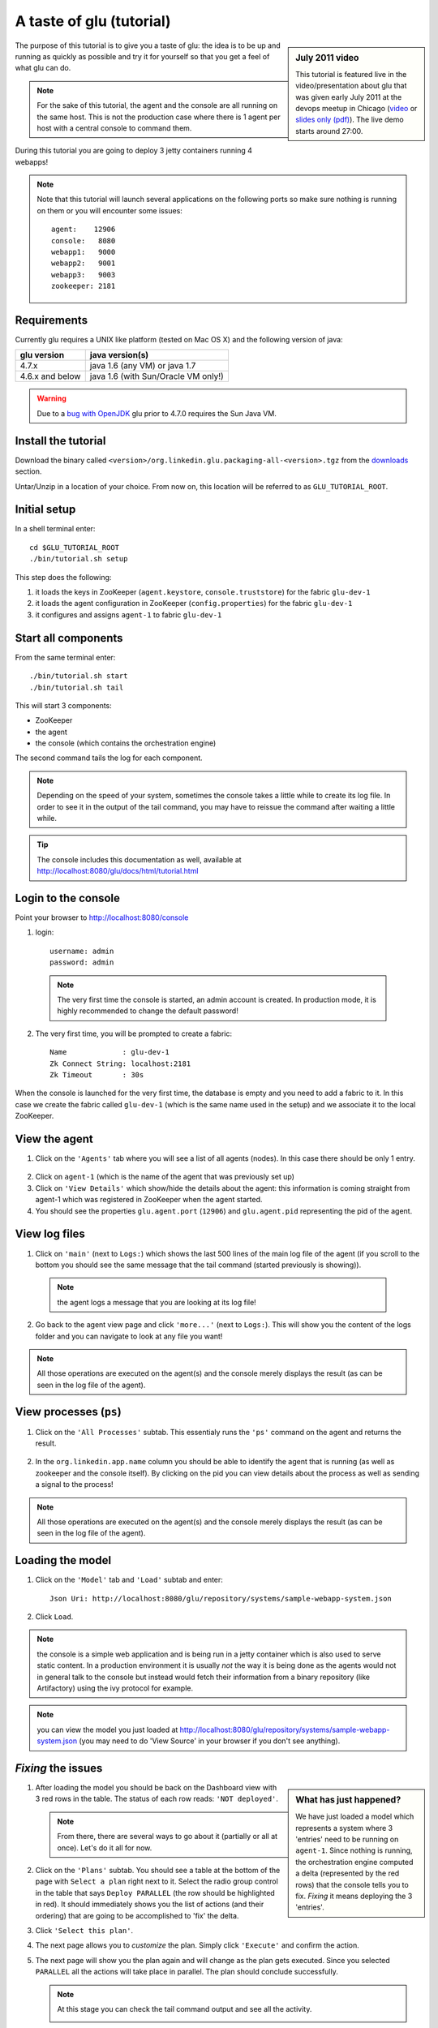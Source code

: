 .. Copyright (c) 2011 Yan Pujante

   Licensed under the Apache License, Version 2.0 (the "License"); you may not
   use this file except in compliance with the License. You may obtain a copy of
   the License at

   http://www.apache.org/licenses/LICENSE-2.0

   Unless required by applicable law or agreed to in writing, software
   distributed under the License is distributed on an "AS IS" BASIS, WITHOUT
   WARRANTIES OR CONDITIONS OF ANY KIND, either express or implied. See the
   License for the specific language governing permissions and limitations under
   the License.

A taste of glu (tutorial)
=========================

.. sidebar:: July 2011 video

             This tutorial is featured live in the video/presentation about glu that was given early July 2011 at the devops meetup in Chicago (`video <http://devops.com/2011/07/09/glu-deployment-automation-video/>`_ or `slides only (pdf) <http://linkedin.github.com/glu/slides/glu-tech-talk-201107.pdf>`_). The live demo starts around 27:00.

The purpose of this tutorial is to give you a taste of glu: the idea is to be up and running as quickly as possible and try it for yourself so that you get a feel of what glu can do.

.. note::
   For the sake of this tutorial, the agent and the console are all running on the same host. This is not the production case where there is 1 agent per host with a central console to command them.

During this tutorial you are going to deploy 3 jetty containers running 4 webapps!

.. note:: 
   Note that this tutorial will launch several applications on the following ports so make sure nothing is running on them or you will encounter some issues::

    agent:    12906
    console:   8080
    webapp1:   9000
    webapp2:   9001
    webapp3:   9003
    zookeeper: 2181

Requirements
------------
Currently glu requires a UNIX like platform (tested on Mac OS X) and the following version of java:

+----------------+-----------------------------------+
|glu version     |java version(s)                    |
+================+===================================+
| 4.7.x          |java 1.6 (any VM) or java 1.7      |
+----------------+-----------------------------------+
| 4.6.x and below|java 1.6 (with Sun/Oracle VM only!)|
+----------------+-----------------------------------+


.. warning::
   Due to a `bug with OpenJDK <https://github.com/linkedin/glu/issues/74>`_ glu prior to 4.7.0 requires the Sun Java VM.

Install the tutorial
--------------------
Download the binary called ``<version>/org.linkedin.glu.packaging-all-<version>.tgz`` from the `downloads <http://www.pongasoft.com/glu/downloads/>`_ section.
  
Untar/Unzip in a location of your choice. From now on, this location will be referred to as ``GLU_TUTORIAL_ROOT``.

Initial setup
-------------
In a shell terminal enter::

    cd $GLU_TUTORIAL_ROOT
    ./bin/tutorial.sh setup
    
This step does the following:

1. it loads the keys in ZooKeeper (``agent.keystore``, ``console.truststore``) for the fabric ``glu-dev-1``
2. it loads the agent configuration in ZooKeeper (``config.properties``) for the fabric ``glu-dev-1``
3. it configures and assigns ``agent-1`` to fabric ``glu-dev-1``

.. image:: /images/tutorial/tutorial-setup.png
   :align: center
   :alt: output of setup command

Start all components
--------------------
From the same terminal enter::

   ./bin/tutorial.sh start
   ./bin/tutorial.sh tail

This will start 3 components:

* ZooKeeper
* the agent
* the console (which contains the orchestration engine)

The second command tails the log for each component.

.. note::
   Depending on the speed of your system, sometimes the console takes a little while to create its log file. In order to see it in the output of the tail command, you may have to reissue the command after waiting a little while.

.. tip::
   The console includes this documentation as well, available at http://localhost:8080/glu/docs/html/tutorial.html

Login to the console
--------------------
Point your browser to http://localhost:8080/console

1. login::

    username: admin
    password: admin

  .. image:: /images/tutorial/tutorial-console-login-600.png
     :align: center
     :alt: console login screen
 
  .. note:: 
     The very first time the console is started, an admin account is created. In production mode, it is highly recommended to change the default password!

2. The very first time, you will be prompted to create a fabric::

    Name             : glu-dev-1
    Zk Connect String: localhost:2181
    Zk Timeout       : 30s

  .. image:: /images/tutorial/tutorial-console-create-fabric.png
     :align: center
     :alt: create fabric

When the console is launched for the very first time, the database is empty and you need to add a fabric to it. In this case we create the fabric called ``glu-dev-1`` (which is the same name used in the setup) and we associate it to the local ZooKeeper.

View the agent
--------------
1. Click on the ``'Agents'`` tab where you will see a list of all agents (nodes). In this case there should be only 1 entry.

  .. image:: /images/tutorial/tutorial-dashboard-1-600.png
     :align: center
     :alt: From the Agents list, click on agent-1

2. Click on ``agent-1`` (which is the name of the agent that was previously set up)

3. Click on ``'View Details'`` which show/hide the details about the agent: this information is coming straight from agent-1 which was registered in ZooKeeper when the agent started.

4. You should see the properties ``glu.agent.port`` (``12906``) and ``glu.agent.pid`` representing the pid of the agent.

  .. image:: /images/tutorial/tutorial-view-agent-1-600.png
     :align: center
     :alt: Agent view / View details


View log files
--------------
1. Click on ``'main'`` (next to ``Logs:``) which shows the last 500 lines of the main log file of the agent (if you scroll to the bottom you should see the same message that the tail command (started previously is showing)).

  .. image:: /images/tutorial/tutorial-view-agent-2.png
     :align: center
     :alt: Agent view / View log file

  .. note:: the agent logs a message that you are looking at its log file!

2. Go back to the agent view page and click ``'more...'`` (next to ``Logs:``). This will show you the content of the logs folder and you can navigate to look at any file you want!

  .. image:: /images/tutorial/tutorial-view-agent-more-600.png
     :align: center
     :alt: Agent view / View log file

.. note:: All those operations are executed on the agent(s) and the console merely displays the result (as can be seen in the log file of the agent).

View processes (``ps``)
-----------------------
1. Click on the ``'All Processes'`` subtab. This essentialy runs the ``'ps'`` command on the agent and returns the result.

  .. image:: /images/tutorial/tutorial-ps-1-600.png
     :align: center
     :alt: View all processes running on an agent


  .. image:: /images/tutorial/tutorial-ps-2-600.png
     :align: center
     :alt: Identify the glu processes

2. In the ``org.linkedin.app.name`` column you should be able to identify the agent that is running (as well as zookeeper and the console itself). By clicking on the pid you can view details about the process as well as sending a signal to the process!

.. note:: All those operations are executed on the agent(s) and the console merely displays the result (as can be seen in the log file of the agent).

Loading the model
-----------------
1. Click on the ``'Model'`` tab and ``'Load'`` subtab and enter::

    Json Uri: http://localhost:8080/glu/repository/systems/sample-webapp-system.json

2. Click ``Load``.

.. image:: /images/tutorial/tutorial-loading-model.png
     :align: center
     :alt: Load the model

.. note:: the console is a simple web application and is being run in a jetty container which is also used to serve static content. In a production environment it is usually *not* the way it is being done as the agents would not in general talk to the console but instead would fetch their information from a binary repository (like Artifactory) using the ivy protocol for example.

.. note:: you can view the model you just loaded at http://localhost:8080/glu/repository/systems/sample-webapp-system.json (you may need to do 'View Source' in your browser if you don't see anything).

*Fixing* the issues
-------------------
.. sidebar:: What has just happened?

      We have just loaded a model which represents a system where 3 'entries' need to be running on ``agent-1``. Since nothing is running, the orchestration engine computed a delta (represented by the red rows) that the console tells you to fix. *Fixing* it means deploying the 3 'entries'.

1. After loading the model you should be back on the Dashboard view with 3 red rows in the table. The status of each row reads: ``'NOT deployed'``. 

   .. image:: /images/tutorial/tutorial-dashboard-2-600.png
      :align: center
      :alt: Applications are not deployed

   .. note:: From there, there are several ways to go about it (partially or all at once). Let's do it all for now.

2. Click on the ``'Plans'`` subtab. You should see a table at the bottom of the page with ``Select a plan`` right next to it. Select the radio group control in the table that says ``Deploy PARALLEL`` (the row should be highlighted in red). It should immediately shows you the list of actions (and their ordering) that are going to be accomplished to 'fix' the delta.

3. Click ``'Select this plan'``.

   .. image:: /images/tutorial/tutorial-select-plan-3-600.png
      :align: center
      :alt: Select a plan page

4. The next page allows you to *customize* the plan. Simply click ``'Execute'`` and confirm the action.

5. The next page will show you the plan again and will change as the plan gets executed. Since you selected ``PARALLEL`` all the actions will take place in parallel. The plan should conclude successfully.

   .. image:: /images/tutorial/tutorial-plan-success.png
      :align: center
      :alt: Successfull plan execution

   .. note:: At this stage you can check the tail command output and see all the activity.

      .. image:: /images/tutorial/tutorial-agent-log-1-600.png
         :align: center
         :alt: Agent log after deployment plan

6. Go back to the ``Dashboard`` and everything should be green.

   .. image:: /images/tutorial/tutorial-dashboard-3-600.png
      :align: center
      :alt: Applications are now deployed successfully

   .. note:: the terminology 'entry' may sound a little vague right now, but it is associated to a unique mountPoint (or unique key) like ``/sample/i001`` on an agent with a script (called glu script) which represents the set of instructions necessary to start an application. In the course of this tutorial we use the `JettyGluScript <https://github.com/linkedin/glu/blob/master/scripts/org.linkedin.glu.script-jetty/src/main/groovy/JettyGluScript.groovy>`_ which starts a jetty webapp container and deploy some webapps in it.

7. At this stage you have just started 3 jetty container with 4 webapps and you can verify that it worked::

     webapp1: /sample/i001 (port 9000)
	/cp1: http://localhost:9000/cp1/monitor
	/cp2: http://localhost:9000/cp2/monitor

     webapp2: /sample/i002 (port 9001)
	/cp1: http://localhost:9001/cp1/monitor

     webapp3: /sample/i003 (port 9002)
	/cp4: http://localhost:9002/cp4/monitor


Viewing entry details
---------------------
1. Let's go back to the page that shows you the details about the agent. For this you can either click on the ``'Agents'`` tab and select ``'agent-1'`` from the list, like you did in a previous step or you can simply click on the little magnifying glass that is displayed on the dashboard right next to the name of the agent (``agent-1``).

   The page shows you now the 3 entries that were installed.

2. Under ``/sample/i001`` click the ``'View Details'`` link to show/hide details about the entry.

   You should see a section called ``initParameters`` which is coming directly from the system model that you loaded.

   You should also see a section called ``scriptState`` which shows various information like the port (``9000``) or the pid of the process that was started or the location of the log files.

   Note also that under every entry, there is a ``Logs:`` section which allows you to access the log file of the specific container directly, including the gc log file.

   .. image:: /images/tutorial/tutorial-view-agent-3-600.png
      :align: center
      :alt: Entry details for ``/sample/i001``

Detecting failures
------------------
1. In another browser window, go to the monitor page for the first entry (``/sample/i001``): http://localhost:9000/cp2/monitor

2. Select ``BUSY`` and click ``Change monitor state``. By doing this, we are simulating the fact that the webapp has detected that it is overloaded and not responding. 

   .. image:: /images/tutorial/tutorial-monitor-busy.png
      :align: center
      :alt: Monitor busy

   2 things should happen (it may take up to 15 seconds to detect the failure):

   a. in the agent log file (look at the ``tail`` command you ran previously), you should see something like::

        2011/01/11 14:57:21.140 WARN [/sample/i001] Server is up but some webapps are busy. Check the log file for errors.

   b. on the Dashboard, the first row should be red and the status should read: ``ERROR``. If you click on ``ERROR`` you should see the same message you just saw in the agent log file::

        Server is up but some webapps are busy. Check the log file for errors.

      .. image:: /images/tutorial/tutorial-dashboard-4-600.png
         :align: center
         :alt: ``/sample/i00`` is in error

3. Now go back to the monitor page, select ``GOOD`` and click ``Change monitor state``. 

   .. image:: /images/tutorial/tutorial-monitor-good.png
      :align: center
      :alt: Monitor busy

   Again 2 things should happen (within 15 seconds at most):


   1. in the agent log file, you should see something like::

        2011/01/11 15:03:57.082 INFO [/sample/i001] All webapps are up, clearing error status.

   2. on the Dashboard, everything should be back to green.

Changing the model
------------------
1. Now click the ``'Model'`` tab again.

2. You should see a table with 2 entries which shows you the model that you loaded previously (the one highlighted) as well as the empty model (default one when creating a fabric)

   Click on the first id. You should now see the json document that you loaded previously. We are going to edit it in place.

   The format is an array of entries representing each entry in the model (as explained previously).

3. In the second entry (look for ``"port": 9001``, around the bottom of the text area), change the ``contextPath`` value to ``/cp3``. and click ``"Save Changes"``.

   .. image:: /images/tutorial/tutorial-model-change-1.png
      :align: center
      :alt: Changing the model

4. Go back to the ``Dashboard``.

   Note that the second row is now yellow and the status says ``'DELTA'``. If you click on the status you can view an explanation of the delta (in this case the context path is different).

   .. image:: /images/tutorial/tutorial-dashboard-5.png
      :align: center
      :alt: Dashboard shows the delta

   There is a delta: the system in the console is not matching with what is currently deployed. It is graphically represented as a different color.

5. Click on ``'/sample/i002'`` which sets a filter on the model: it excludes all the entries except the one where ``'mountPoint'`` is equal to ``'/sample/i002'``. Click on the ``'Plans'`` subtab.

6. Choose ``'Deploy / SEQUENTIAL'``. Note that since there is only 1 entry, choosing ``SEQUENTIAL`` or ``PARALLEL`` will have the same effect.

   .. image:: /images/tutorial/tutorial-select-plan-2.png
      :align: center
      :alt: Dashboard shows the delta

7. Select the plan and execute it: it first stops the jetty server uninstalls it entirely and reinstall and restart the new one.

8. When the plan finishes executing, click on ``/sample/i002`` which is a shortcut to the agent view page.

9. If you click on ``'View Details'`` (for ``/sample/i002``), you should see the new context path and you can check that it did work by going to: http://localhost:9001/cp3/monitor  

Now the system (also known as desired state) and the current state match. There is no delta anymore so the console is happy: everything is green.

Reloading the model and experiencing a failure
----------------------------------------------
1. Manually edit the file: ``$GLU_TUTORIAL_ROOT/console-server/glu/repository/systems/sample-webapp-system.json``

2. Change the contextPath in the very last entry from ``/cp4`` to ``/fail`` and change the name of the model to ``Tutorial System Model (with failure)`` and save your changes (it will make it easier to differentiate the model in the UI by giving it a different name). 

3. Go back to the console and reload the model:

   Click on the ``'Model'`` tab, ``'Load'`` subtab and enter::

     Json Uri: http://localhost:8080/glu/repository/systems/sample-webapp-system.json

   and click ``Load``.

   .. note:: When you go back to the model, the filter you set previously will still be active. Make sure you click the ``'X'`` right next to it to remove it and see the whole, unfiltered model! You should now have 2 rows that are yellow: you reloaded the model thus discarding the changes you had made to entry 2 and you changed entry 3.

      .. image:: /images/tutorial/tutorial-dashboard-6-600.png
         :align: center
         :alt: 2 rows are in error

4. Click on the ``'Plans'`` subtab and follow the same steps we executed before to 'fix' the delta (select deploy in parallel and then execute the plan).

   This time around you should see a failure: the last entry failed during boot time (this is artificially triggered by deploying it under ``/fail``). 

   .. image:: /images/tutorial/tutorial-plan-failure.png
      :align: center
      :alt: one entry in the plan fails

   .. note:: Since the plan is executing in parallel, the failure does not impact the rest of the deployment plan. When the plan is executed sequentially, any failure will prevent the execution of the following steps.


5. Click on the shortcut ``/sample/i003`` and on the agent view page select the ``Logs: more...`` entry for ``/sample/i003`` then click on the first log file called ``<yyyy_mm_dd>.stderrout.log``. You should be able to see the log file of the jetty container with the exception of why it failed (something similar to)::

    java.lang.RuntimeException: does not boot
      at org.linkedin.glu.samples.webapp.SampleListener.contextInitialized(SampleListener.java:45)
    ...

.. _tutorial-using-console-cli:

Using the console cli
---------------------
1. Click on the ``'Model'`` tab and set as current the very first model you loaded (it should be right above the ``Empty System Model`` one).

2. In the console, click on the ``'Deployments'`` tab and make sure you leave this window visible. Note that at this point you should see the list of all the plans you have already executed including the last one which failed.

   .. image:: /images/tutorial/tutorial-plans-600.png
      :align: center
      :alt: Execution plans

3. Now open a new shell terminal

   .. note:: if you have followed all the instructions so far, you should have a shell terminal window with the tail command in it, this is why we need to open a new one.

4. Go to the root directory::

      cd $GLU_TUTORIAL_ROOT

5. Now issue the following command (``-b`` is to make it more readable)::

      ./bin/console-cli.sh -f glu-dev-1 -u admin -x admin -b status

   which will display the model that is currently loaded in the console and::

      ./bin/console-cli.sh -f glu-dev-1 -u admin -x admin -b -l status

   which will display the current live model (note that you get a ``scriptState`` section similar to the one you can see in the console when clicking on the ``View Details`` link for an entry).

6. Now we are going to redeploy everything in parallel by issuing::

      ./bin/console-cli.sh -f glu-dev-1 -u admin -x admin -a -p redeploy

   Please pay attention to the following:

   * in the shell window in which you just issued the command there will be a progress bar

     .. image:: /images/tutorial/tutorial-plan-progress-cli.png
        :align: center
        :alt: plan progress from the cli
   * in your web browser you should also see the plan appearing with a progress bar (you can click on the plan to see the details)

     .. image:: /images/tutorial/tutorial-plan-progress-gui.png
        :align: center
        :alt: plan progress from the cli
   * in the shell window with the tail you should see the ouput of the execution

   The plan will succeed and you should see::

       100:COMPLETED

   unless you did not change the context path to ``/cp4`` (you may want to try reverting the model to ``/fail`` as an exercise...).

7. Try a dry-run mode (``-n``)::

     ./bin/console-cli.sh -f glu-dev-1 -u admin -x admin -a -n -p redeploy
    
   which will display an xml representation of the plan that would be executed if you remove the ``-n`` option. You should see the 3 entries in the xml output::

     <?xml version="1.0"?>
     <plan fabric="glu-dev-1" systemId="deeab8468ddbead277ba86ee2f361ba3a13eefd4" origin="rest" action="redeploy" filter="all" name="origin=rest - action=redeploy - filter=all - PARALLEL" savedTime="1308603147004">
       <parallel origin="rest" action="redeploy" filter="all">
	 <sequential agent="agent-1" mountPoint="/sample/i001">
	   <leaf agent="agent-1" fabric="glu-dev-1" mountPoint="/sample/i001" name="Run [stop] phase for [/sample/i001] on [agent-1]" scriptAction="stop" toState="stopped" />
	   <leaf agent="agent-1" fabric="glu-dev-1" mountPoint="/sample/i001" name="Run [unconfigure] phase for [/sample/i001] on [agent-1]" scriptAction="unconfigure" toState="installed" />
	   <leaf agent="agent-1" fabric="glu-dev-1" mountPoint="/sample/i001" name="Run [uninstall] phase for [/sample/i001] on [agent-1]" scriptAction="uninstall" toState="NONE" />
	   <leaf agent="agent-1" fabric="glu-dev-1" mountPoint="/sample/i001" name="Uninstall script for [/sample/i001] on [agent-1]" scriptLifecycle="uninstallScript" />
	   <leaf agent="agent-1" fabric="glu-dev-1" initParameters="{metadata={product=product1, container={name=sample}, cluster=c1, version=1.0.0}, port=9000, skeleton=http://localhost:8080/glu/repository/tgzs/jetty-distribution-7.2.2.v20101205.tar.gz, tags=[frontend, osx, webapp], webapps=[{monitor=/monitor, contextPath=/cp1, war=http://localhost:8080/glu/repository/wars/org.linkedin.glu.samples.sample-webapp-3.0.0.war}, {monitor=/monitor, contextPath=/cp2, war=http://localhost:8080/glu/repository/wars/org.linkedin.glu.samples.sample-webapp-3.0.0.war}]}" 
                 mountPoint="/sample/i001" name="Install script for [/sample/i001] on [agent-1]" script="http://localhost:8080/glu/repository/scripts/org.linkedin.glu.script-jetty-3.0.0/JettyGluScript.groovy" scriptLifecycle="installScript" />
	   <leaf agent="agent-1" fabric="glu-dev-1" mountPoint="/sample/i001" name="Run [install] phase for [/sample/i001] on [agent-1]" scriptAction="install" toState="installed" />
	   <leaf agent="agent-1" fabric="glu-dev-1" mountPoint="/sample/i001" name="Run [configure] phase for [/sample/i001] on [agent-1]" scriptAction="configure" toState="stopped" />
	   <leaf agent="agent-1" fabric="glu-dev-1" mountPoint="/sample/i001" name="Run [start] phase for [/sample/i001] on [agent-1]" scriptAction="start" toState="running" />
	 </sequential>
	 <sequential agent="agent-1" mountPoint="/sample/i002">
	   <leaf agent="agent-1" fabric="glu-dev-1" mountPoint="/sample/i002" name="Run [stop] phase for [/sample/i002] on [agent-1]" scriptAction="stop" toState="stopped" />
	   <leaf agent="agent-1" fabric="glu-dev-1" mountPoint="/sample/i002" name="Run [unconfigure] phase for [/sample/i002] on [agent-1]" scriptAction="unconfigure" toState="installed" />
	   <leaf agent="agent-1" fabric="glu-dev-1" mountPoint="/sample/i002" name="Run [uninstall] phase for [/sample/i002] on [agent-1]" scriptAction="uninstall" toState="NONE" />
	   <leaf agent="agent-1" fabric="glu-dev-1" mountPoint="/sample/i002" name="Uninstall script for [/sample/i002] on [agent-1]" scriptLifecycle="uninstallScript" />
	   <leaf agent="agent-1" fabric="glu-dev-1" initParameters="{metadata={product=product1, container={name=sample}, cluster=c1, version=1.0.0}, port=9001, skeleton=http://localhost:8080/glu/repository/tgzs/jetty-distribution-7.2.2.v20101205.tar.gz, tags=[frontend, osx, webapp], webapps=[{monitor=/monitor, contextPath=/cp1, war=http://localhost:8080/glu/repository/wars/org.linkedin.glu.samples.sample-webapp-3.0.0.war}]}" 
                 mountPoint="/sample/i002" name="Install script for [/sample/i002] on [agent-1]" script="http://localhost:8080/glu/repository/scripts/org.linkedin.glu.script-jetty-3.0.0/JettyGluScript.groovy" scriptLifecycle="installScript" />
	   <leaf agent="agent-1" fabric="glu-dev-1" mountPoint="/sample/i002" name="Run [install] phase for [/sample/i002] on [agent-1]" scriptAction="install" toState="installed" />
	   <leaf agent="agent-1" fabric="glu-dev-1" mountPoint="/sample/i002" name="Run [configure] phase for [/sample/i002] on [agent-1]" scriptAction="configure" toState="stopped" />
	   <leaf agent="agent-1" fabric="glu-dev-1" mountPoint="/sample/i002" name="Run [start] phase for [/sample/i002] on [agent-1]" scriptAction="start" toState="running" />
	 </sequential>
	 <sequential agent="agent-1" mountPoint="/sample/i003">
	   <leaf agent="agent-1" fabric="glu-dev-1" mountPoint="/sample/i003" name="Run [stop] phase for [/sample/i003] on [agent-1]" scriptAction="stop" toState="stopped" />
	   <leaf agent="agent-1" fabric="glu-dev-1" mountPoint="/sample/i003" name="Run [unconfigure] phase for [/sample/i003] on [agent-1]" scriptAction="unconfigure" toState="installed" />
	   <leaf agent="agent-1" fabric="glu-dev-1" mountPoint="/sample/i003" name="Run [uninstall] phase for [/sample/i003] on [agent-1]" scriptAction="uninstall" toState="NONE" />
	   <leaf agent="agent-1" fabric="glu-dev-1" mountPoint="/sample/i003" name="Uninstall script for [/sample/i003] on [agent-1]" scriptLifecycle="uninstallScript" />
	   <leaf agent="agent-1" fabric="glu-dev-1" initParameters="{metadata={product=product1, container={name=sample}, cluster=c2, version=1.0.0}, port=9002, skeleton=http://localhost:8080/glu/repository/tgzs/jetty-distribution-7.2.2.v20101205.tar.gz, tags=[backend, osx, webapp], webapps=[{monitor=/monitor, contextPath=/cp4, war=http://localhost:8080/glu/repository/wars/org.linkedin.glu.samples.sample-webapp-3.0.0.war}]}" 
                 mountPoint="/sample/i003" name="Install script for [/sample/i003] on [agent-1]" script="http://localhost:8080/glu/repository/scripts/org.linkedin.glu.script-jetty-3.0.0/JettyGluScript.groovy" scriptLifecycle="installScript" />
	   <leaf agent="agent-1" fabric="glu-dev-1" mountPoint="/sample/i003" name="Run [install] phase for [/sample/i003] on [agent-1]" scriptAction="install" toState="installed" />
	   <leaf agent="agent-1" fabric="glu-dev-1" mountPoint="/sample/i003" name="Run [configure] phase for [/sample/i003] on [agent-1]" scriptAction="configure" toState="stopped" />
	   <leaf agent="agent-1" fabric="glu-dev-1" mountPoint="/sample/i003" name="Run [start] phase for [/sample/i003] on [agent-1]" scriptAction="start" toState="running" />
	 </sequential>
       </parallel>
     </plan>

8. Now try with a filter::

     ./bin/console-cli.sh -f glu-dev-1 -u admin -x admin -n -p -s "metadata.cluster='c1'" redeploy

   You should now see only 2 entries because the first two have been tagged ``c1`` for the cluster and the last one is tagged ``c2`` and we are applying a filter which selects only the entries in cluster ``c1``::

     <?xml version="1.0"?>
     <plan fabric="glu-dev-1" systemId="deeab8468ddbead277ba86ee2f361ba3a13eefd4" origin="rest" action="redeploy" filter="metadata.cluster='c1'" name="origin=rest - action=redeploy - filter=metadata.cluster='c1' - PARALLEL" savedTime="1308603240157">
       <parallel origin="rest" action="redeploy" filter="metadata.cluster='c1'">
	 <sequential agent="agent-1" mountPoint="/sample/i001">
	   <leaf agent="agent-1" fabric="glu-dev-1" mountPoint="/sample/i001" name="Run [stop] phase for [/sample/i001] on [agent-1]" scriptAction="stop" toState="stopped" />
	   <leaf agent="agent-1" fabric="glu-dev-1" mountPoint="/sample/i001" name="Run [unconfigure] phase for [/sample/i001] on [agent-1]" scriptAction="unconfigure" toState="installed" />
	   <leaf agent="agent-1" fabric="glu-dev-1" mountPoint="/sample/i001" name="Run [uninstall] phase for [/sample/i001] on [agent-1]" scriptAction="uninstall" toState="NONE" />
	   <leaf agent="agent-1" fabric="glu-dev-1" mountPoint="/sample/i001" name="Uninstall script for [/sample/i001] on [agent-1]" scriptLifecycle="uninstallScript" />
	   <leaf agent="agent-1" fabric="glu-dev-1" initParameters="{metadata={product=product1, container={name=sample}, cluster=c1, version=1.0.0}, port=9000, skeleton=http://localhost:8080/glu/repository/tgzs/jetty-distribution-7.2.2.v20101205.tar.gz, tags=[frontend, osx, webapp], webapps=[{monitor=/monitor, contextPath=/cp1, war=http://localhost:8080/glu/repository/wars/org.linkedin.glu.samples.sample-webapp-3.0.0.war}, {monitor=/monitor, contextPath=/cp2, war=http://localhost:8080/glu/repository/wars/org.linkedin.glu.samples.sample-webapp-3.0.0.war}]}" 
                 mountPoint="/sample/i001" name="Install script for [/sample/i001] on [agent-1]" script="http://localhost:8080/glu/repository/scripts/org.linkedin.glu.script-jetty-3.0.0/JettyGluScript.groovy" scriptLifecycle="installScript" />
	   <leaf agent="agent-1" fabric="glu-dev-1" mountPoint="/sample/i001" name="Run [install] phase for [/sample/i001] on [agent-1]" scriptAction="install" toState="installed" />
	   <leaf agent="agent-1" fabric="glu-dev-1" mountPoint="/sample/i001" name="Run [configure] phase for [/sample/i001] on [agent-1]" scriptAction="configure" toState="stopped" />
	   <leaf agent="agent-1" fabric="glu-dev-1" mountPoint="/sample/i001" name="Run [start] phase for [/sample/i001] on [agent-1]" scriptAction="start" toState="running" />
	 </sequential>
	 <sequential agent="agent-1" mountPoint="/sample/i002">
	   <leaf agent="agent-1" fabric="glu-dev-1" mountPoint="/sample/i002" name="Run [stop] phase for [/sample/i002] on [agent-1]" scriptAction="stop" toState="stopped" />
	   <leaf agent="agent-1" fabric="glu-dev-1" mountPoint="/sample/i002" name="Run [unconfigure] phase for [/sample/i002] on [agent-1]" scriptAction="unconfigure" toState="installed" />
	   <leaf agent="agent-1" fabric="glu-dev-1" mountPoint="/sample/i002" name="Run [uninstall] phase for [/sample/i002] on [agent-1]" scriptAction="uninstall" toState="NONE" />
	   <leaf agent="agent-1" fabric="glu-dev-1" mountPoint="/sample/i002" name="Uninstall script for [/sample/i002] on [agent-1]" scriptLifecycle="uninstallScript" />
	   <leaf agent="agent-1" fabric="glu-dev-1" initParameters="{metadata={product=product1, container={name=sample}, cluster=c1, version=1.0.0}, port=9001, skeleton=http://localhost:8080/glu/repository/tgzs/jetty-distribution-7.2.2.v20101205.tar.gz, tags=[frontend, osx, webapp], webapps=[{monitor=/monitor, contextPath=/cp1, war=http://localhost:8080/glu/repository/wars/org.linkedin.glu.samples.sample-webapp-3.0.0.war}]}" 
                 mountPoint="/sample/i002" name="Install script for [/sample/i002] on [agent-1]" script="http://localhost:8080/glu/repository/scripts/org.linkedin.glu.script-jetty-3.0.0/JettyGluScript.groovy" scriptLifecycle="installScript" />
	   <leaf agent="agent-1" fabric="glu-dev-1" mountPoint="/sample/i002" name="Run [install] phase for [/sample/i002] on [agent-1]" scriptAction="install" toState="installed" />
	   <leaf agent="agent-1" fabric="glu-dev-1" mountPoint="/sample/i002" name="Run [configure] phase for [/sample/i002] on [agent-1]" scriptAction="configure" toState="stopped" />
	   <leaf agent="agent-1" fabric="glu-dev-1" mountPoint="/sample/i002" name="Run [start] phase for [/sample/i002] on [agent-1]" scriptAction="start" toState="running" />
	 </sequential>
       </parallel>
     </plan>

9. Finally, issue the command::

     ./bin/console-cli.sh -f glu-dev-1 -u admin -x admin -a -p undeploy

   which will undeploy all apps.

Executing an arbitrary shell command
------------------------------------
1. In the console, click on the ``'Agents'`` tab, then click ``'agent-1'`` and then the ``'Commands'`` subtab.

2. Enter ``uptime`` in the text field and press ``return`` on your keyboard or click on ``Execute``

   .. image:: /images/tutorial/tutorial-agent-command-600.png
      :align: center
      :alt: Running the uptime command

3. What happens here is (like the ``ps`` section previously), the command you enter in the text field will be executed on the (remote) agent and the result will be displayed in the console. 

   .. note:: It can be any shell command supported on your agent, including pipes, redirects, etc... Simply try another command like ``env|sort`` (you will need to click the ``[...]`` to see the full output).

Viewing the audit log
---------------------
1. Go back to the console and click the ``'Admin'`` tab and then select ``'View Audit Logs'``.

   You should be able to see all the actions that you have done in the system (usually all actions involving talking to the agent are logged).

   .. image:: /images/tutorial/tutorial-audit-log-600.png
      :align: center
      :alt: Entry details for ``/sample/i001``

The end
-------
1. You should go back to the original shell terminal (the one where the ``tail`` command should still be running), issue a ``CTRL-C`` to stop the ``tail`` and issue::

     ./bin/tutorial.sh stop

   which will stop the console, the agent and ZooKeeper.

.. note:: if you did not undeploy the apps, as previously mentionned in :ref:`tutorial-using-console-cli` section, they should still be running and this is on purpose: the lifecycle of the apps installed by the glu agent is independent from the agent itself. You can restart the tutorial (``./bin/tutorial.sh start``) and continue where you left off!
